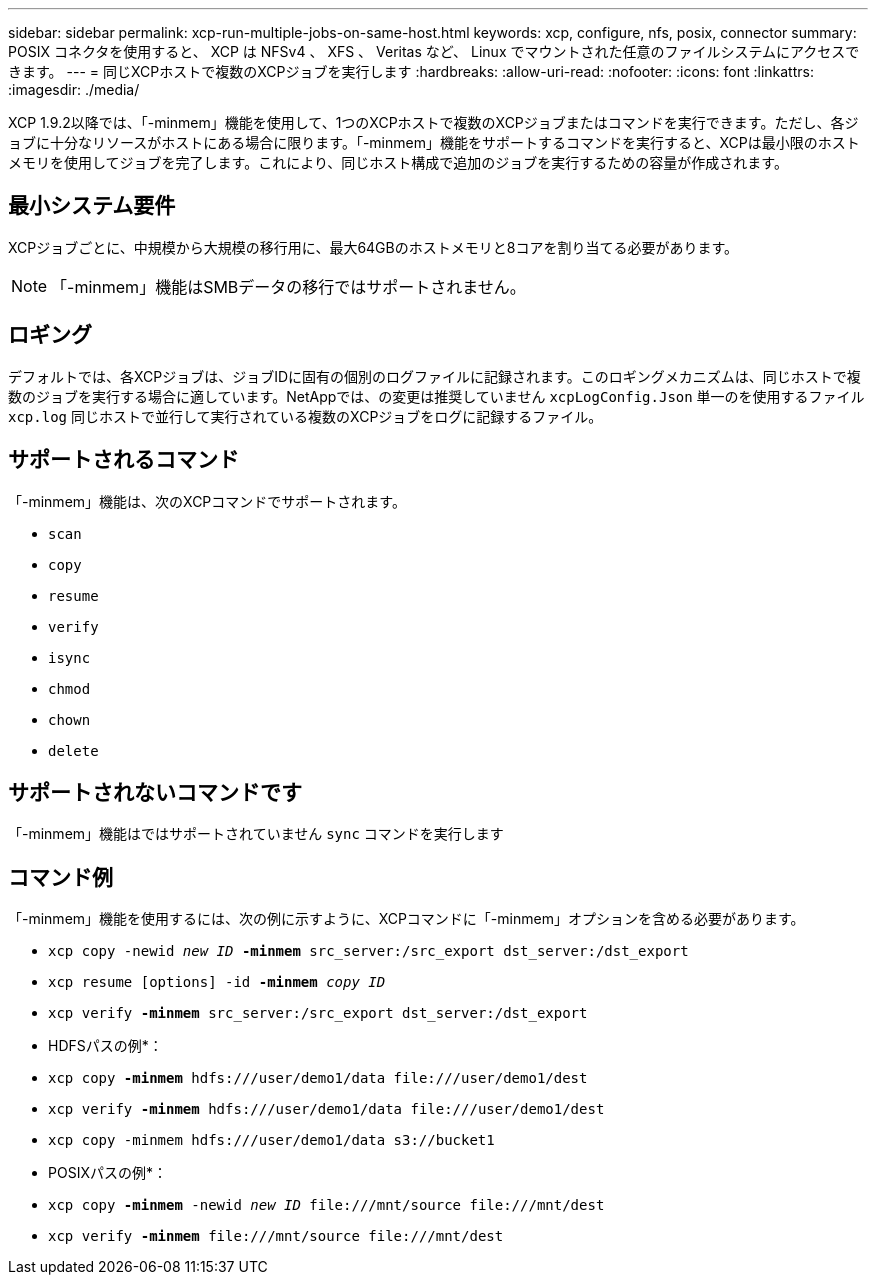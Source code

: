 ---
sidebar: sidebar 
permalink: xcp-run-multiple-jobs-on-same-host.html 
keywords: xcp, configure, nfs, posix, connector 
summary: POSIX コネクタを使用すると、 XCP は NFSv4 、 XFS 、 Veritas など、 Linux でマウントされた任意のファイルシステムにアクセスできます。 
---
= 同じXCPホストで複数のXCPジョブを実行します
:hardbreaks:
:allow-uri-read: 
:nofooter: 
:icons: font
:linkattrs: 
:imagesdir: ./media/


[role="lead"]
XCP 1.9.2以降では、「-minmem」機能を使用して、1つのXCPホストで複数のXCPジョブまたはコマンドを実行できます。ただし、各ジョブに十分なリソースがホストにある場合に限ります。「-minmem」機能をサポートするコマンドを実行すると、XCPは最小限のホストメモリを使用してジョブを完了します。これにより、同じホスト構成で追加のジョブを実行するための容量が作成されます。



== 最小システム要件

XCPジョブごとに、中規模から大規模の移行用に、最大64GBのホストメモリと8コアを割り当てる必要があります。


NOTE: 「-minmem」機能はSMBデータの移行ではサポートされません。



== ロギング

デフォルトでは、各XCPジョブは、ジョブIDに固有の個別のログファイルに記録されます。このロギングメカニズムは、同じホストで複数のジョブを実行する場合に適しています。NetAppでは、の変更は推奨していません `xcpLogConfig.Json` 単一のを使用するファイル `xcp.log` 同じホストで並行して実行されている複数のXCPジョブをログに記録するファイル。



== サポートされるコマンド

「-minmem」機能は、次のXCPコマンドでサポートされます。

* `scan`
* `copy`
* `resume`
* `verify`
* `isync`
* `chmod`
* `chown`
* `delete`




== サポートされないコマンドです

「-minmem」機能はではサポートされていません `sync` コマンドを実行します



== コマンド例

「-minmem」機能を使用するには、次の例に示すように、XCPコマンドに「-minmem」オプションを含める必要があります。

* `xcp copy -newid _new ID_ *-minmem* src_server:/src_export dst_server:/dst_export`
* `xcp resume [options] -id *-minmem* _copy ID_`
* `xcp verify *-minmem* src_server:/src_export dst_server:/dst_export`


* HDFSパスの例*：

* `xcp copy *-minmem* hdfs:///user/demo1/data \file:///user/demo1/dest`
* `xcp verify *-minmem* hdfs:///user/demo1/data \file:///user/demo1/dest`
* `xcp copy -minmem hdfs:///user/demo1/data s3://bucket1`


* POSIXパスの例*：

* `xcp copy *-minmem* -newid _new ID_ \file:///mnt/source \file:///mnt/dest`
* `xcp verify *-minmem* \file:///mnt/source \file:///mnt/dest`


